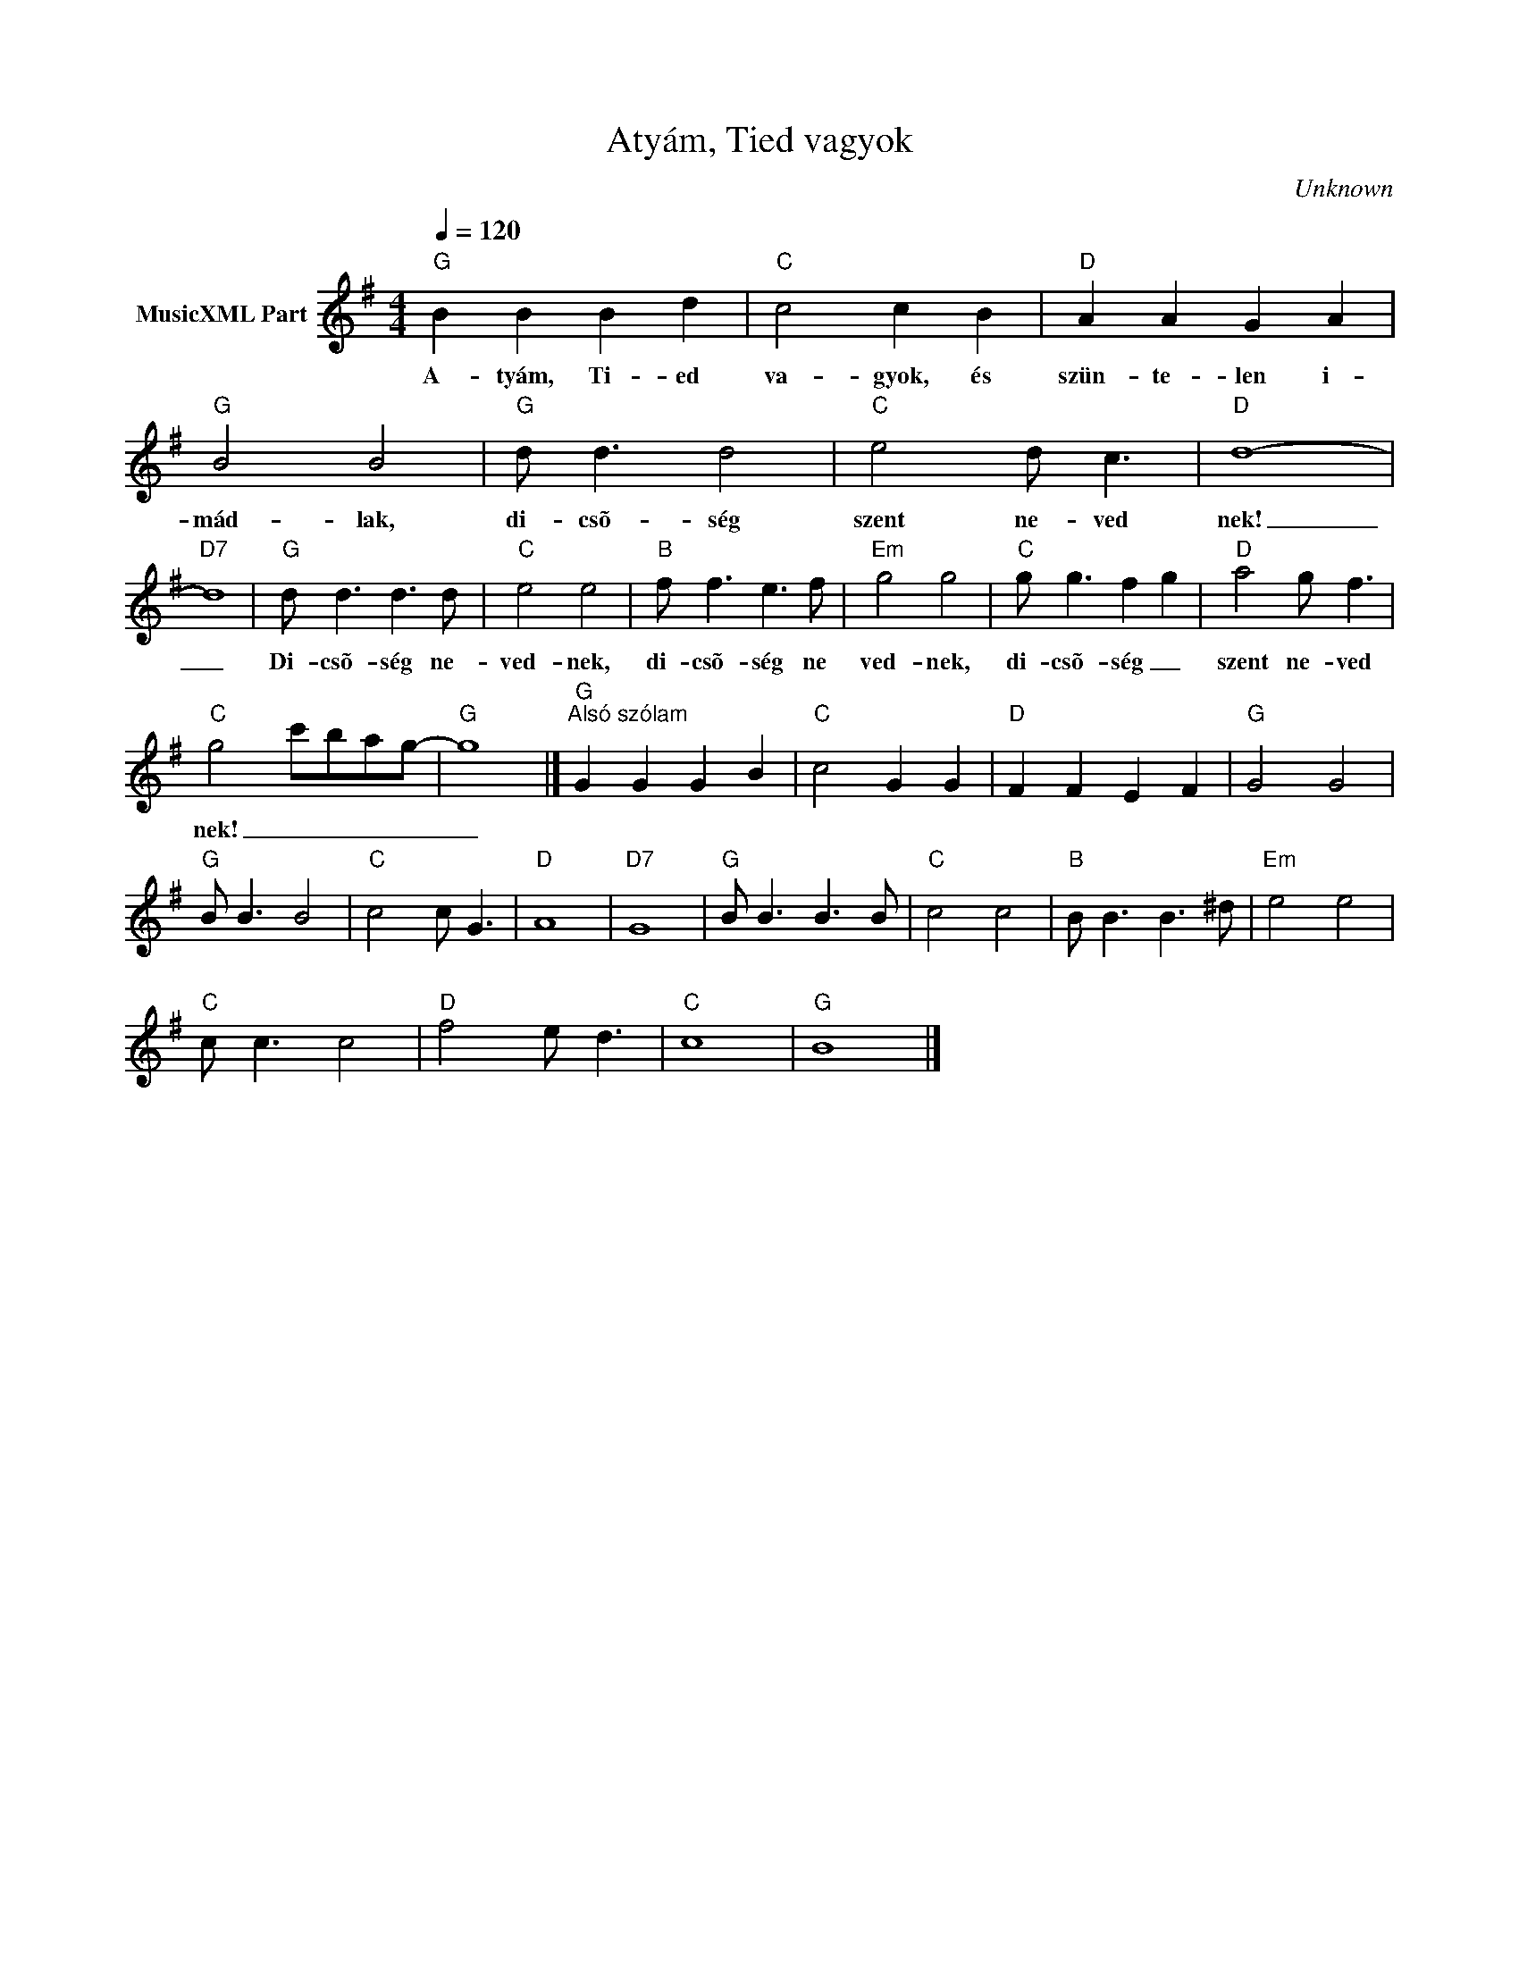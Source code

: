 X:1
T:Atyám, Tied vagyok
T: 
C:Unknown
Z:Public Domain
L:1/8
Q:1/4=120
M:4/4
K:G
V:1 treble nm="MusicXML Part"
%%MIDI program 0
V:1
"G" B2 B2 B2 d2 |"C" c4 c2 B2 |"D" A2 A2 G2 A2 |"G" B4 B4 |"G" d d3 d4 |"C" e4 d c3 |"D" d8- | %7
w: A- tyám, Ti- ed|va- gyok, és|szün- te- len i-|mád- lak,|di- csõ- ség|szent ne- ved|nek!|
"D7" d8 |"G" d d3 d3 d |"C" e4 e4 |"B" f f3 e3 f |"Em" g4 g4 |"C" g g3 f2- g2 |"D" a4 g f3 | %14
w: _|Di- csõ- ség ne-|ved- nek,|di- csõ- ség ne|ved- nek,|di- csõ- ség _|szent ne- ved|
"C" g4 c'bag- |"G" g8 |]"G""^Alsó szólam" G2 G2 G2 B2 |"C" c4 G2 G2 |"D" F2 F2 E2 F2 |"G" G4 G4 | %20
w: nek! _ _ _ _|_|||||
"G" B B3 B4 |"C" c4 c G3 |"D" A8- |"D7" G8 |"G" B B3 B3 B |"C" c4 c4 |"B" B B3 B3 ^d |"Em" e4 e4 | %28
w: ||||||||
"C" c c3 c4 |"D" f4 e d3 |"C" c8- |"G" B8 |] %32
w: ||||

